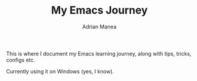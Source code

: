 #+TITLE: My Emacs Journey
#+AUTHOR: Adrian Manea

This is where I document my Emacs learning journey, along with
tips, tricks, configs etc.

Currently using it on Windows (yes, I know).
